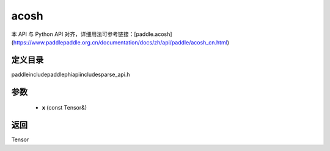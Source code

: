 .. _cn_api_paddle_experimental_sparse_acosh:

acosh
-------------------------------

.. cpp:function:: Tensor acosh ( const Tensor & x ) ;


本 API 与 Python API 对齐，详细用法可参考链接：[paddle.acosh](https://www.paddlepaddle.org.cn/documentation/docs/zh/api/paddle/acosh_cn.html)

定义目录
:::::::::::::::::::::
paddle\include\paddle\phi\api\include\sparse_api.h

参数
:::::::::::::::::::::
	- **x** (const Tensor&)

返回
:::::::::::::::::::::
Tensor
